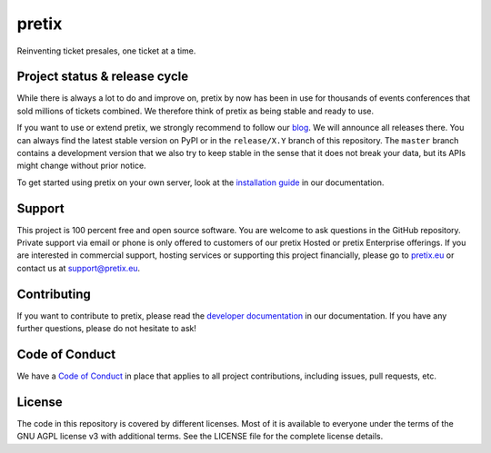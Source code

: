 pretix
======

.. image:: https://img.shields.io/pypi/v/pretix.svg
   :target: https://pypi.python.org/pypi/pretix

.. image:: https://github.com/pretix/pretix/workflows/Documentation/badge.svg
   :target: https://docs.pretix.eu/en/latest/

.. image:: https://github.com/pretix/pretix/workflows/Tests/badge.svg

.. image:: https://codecov.io/gh/pretix/pretix/branch/master/graph/badge.svg
   :target: https://codecov.io/gh/pretix/pretix



Reinventing ticket presales, one ticket at a time.

Project status & release cycle
------------------------------

While there is always a lot to do and improve on, pretix by now has been in use for thousands of events
conferences that sold millions of tickets combined. We therefore think of pretix as being stable and ready to use.

If you want to use or extend pretix, we strongly recommend to follow our `blog`_. We will announce all
releases there. You can always find the latest stable version on PyPI or in the ``release/X.Y`` branch of
this repository. The ``master`` branch contains a development version that we also try to keep stable in
the sense that it does not break your data,  but its APIs might change without prior notice.

To get started using pretix on your own server, look at the `installation guide`_ in our documentation.

Support
-------

This project is 100 percent free and open source software. You are welcome to ask questions in the GitHub
repository. Private support via email or phone is only offered to customers of our pretix Hosted or pretix
Enterprise offerings. If you are interested in commercial support, hosting services or supporting this project
financially, please go to `pretix.eu`_ or contact us at support@pretix.eu.

Contributing
------------
If you want to contribute to pretix, please read the `developer documentation`_
in our documentation. If you have any further questions, please do not hesitate to ask!

.. image:: https://translate.pretix.eu/widgets/pretix/-/pretix/multi-blue.svg
   :target: https://translate.pretix.eu/engage/pretix/

Code of Conduct
---------------
We have a `Code of Conduct`_ in place that applies to all project contributions,
including issues, pull requests, etc.

License
-------

The code in this repository is covered by different licenses. Most of it is available to everyone under the terms of
the GNU AGPL license v3 with additional terms. See the LICENSE file for the complete license details.

.. _installation guide: https://docs.pretix.eu/en/latest/admin/installation/index.html
.. _developer documentation: https://docs.pretix.eu/en/latest/development/index.html
.. _Code of Conduct: https://docs.pretix.eu/en/latest/development/contribution/codeofconduct.html
.. _pretix.eu: https://pretix.eu
.. _blog: https://pretix.eu/about/en/blog/
